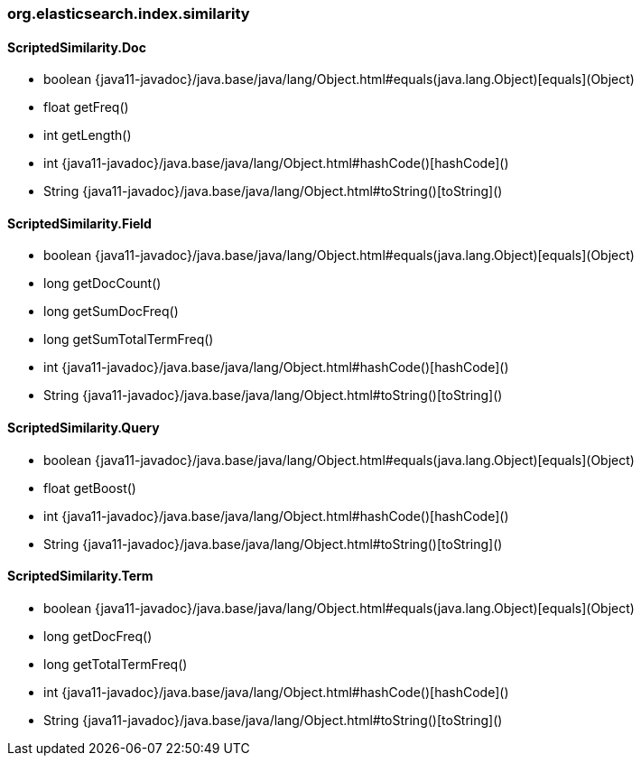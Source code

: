 [role="exclude",id="painless-api-reference-aggs-combine-org-elasticsearch-index-similarity"]
=== org.elasticsearch.index.similarity

[[painless-api-reference-aggs-combine-org-elasticsearch-index-similarity-ScriptedSimilarity.Doc]]
==== ScriptedSimilarity.Doc
* boolean {java11-javadoc}/java.base/java/lang/Object.html#equals(java.lang.Object)[equals](Object)
* float getFreq()
* int getLength()
* int {java11-javadoc}/java.base/java/lang/Object.html#hashCode()[hashCode]()
* String {java11-javadoc}/java.base/java/lang/Object.html#toString()[toString]()


[[painless-api-reference-aggs-combine-org-elasticsearch-index-similarity-ScriptedSimilarity.Field]]
==== ScriptedSimilarity.Field
* boolean {java11-javadoc}/java.base/java/lang/Object.html#equals(java.lang.Object)[equals](Object)
* long getDocCount()
* long getSumDocFreq()
* long getSumTotalTermFreq()
* int {java11-javadoc}/java.base/java/lang/Object.html#hashCode()[hashCode]()
* String {java11-javadoc}/java.base/java/lang/Object.html#toString()[toString]()


[[painless-api-reference-aggs-combine-org-elasticsearch-index-similarity-ScriptedSimilarity.Query]]
==== ScriptedSimilarity.Query
* boolean {java11-javadoc}/java.base/java/lang/Object.html#equals(java.lang.Object)[equals](Object)
* float getBoost()
* int {java11-javadoc}/java.base/java/lang/Object.html#hashCode()[hashCode]()
* String {java11-javadoc}/java.base/java/lang/Object.html#toString()[toString]()


[[painless-api-reference-aggs-combine-org-elasticsearch-index-similarity-ScriptedSimilarity.Term]]
==== ScriptedSimilarity.Term
* boolean {java11-javadoc}/java.base/java/lang/Object.html#equals(java.lang.Object)[equals](Object)
* long getDocFreq()
* long getTotalTermFreq()
* int {java11-javadoc}/java.base/java/lang/Object.html#hashCode()[hashCode]()
* String {java11-javadoc}/java.base/java/lang/Object.html#toString()[toString]()



